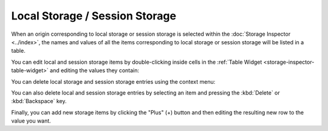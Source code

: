 ===============================
Local Storage / Session Storage
===============================

When an origin corresponding to local storage or session storage is selected within the :doc:`Storage Inspector <../index>`, the names and values of all the items corresponding to local storage or session storage will be listed in a table.

You can edit local and session storage items by double-clicking inside cells in the :ref:`Table Widget <storage-inspector-table-widget>` and editing the values they contain:

.. raw:: html

  <iframe width="560" height="315" src="https://www.youtube.com/embed/UKLgBBUi11c" title="YouTube video player" frameborder="0" allow="accelerometer; autoplay; clipboard-write; encrypted-media; gyroscope; picture-in-picture" allowfullscreen></iframe>
  <br/>
  <br/>

You can delete local storage and session storage entries using the context menu:

.. image:: delete_storage_menu.png
  :class: border


You can also delete local and session storage entries by selecting an item and pressing the :kbd:`Delete` or :kbd:`Backspace` key.

Finally, you can add new storage items by clicking the "Plus" (+) button and then editing the resulting new row to the value you want.
